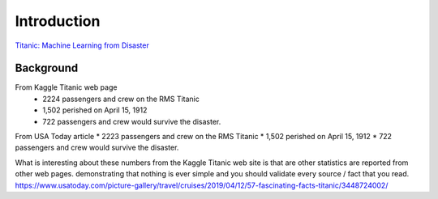 Introduction
============

`Titanic: Machine Learning from Disaster <https://www.kaggle.com/c/titanic/overview>`_


Background
----------

From Kaggle Titanic web page
    * 2224 passengers and crew on the RMS Titanic
    * 1,502 perished on April 15, 1912
    * 722 passengers and crew would survive the disaster.

From USA Today article
* 2223 passengers and crew on the RMS Titanic
* 1,502 perished on April 15, 1912  
* 722 passengers and crew would survive the disaster.

What is interesting about these numbers from the Kaggle Titanic web
site is that are other statistics are reported from other web pages.
demonstrating that nothing is ever simple and you should validate
every source / fact that you read. https://www.usatoday.com/picture-gallery/travel/cruises/2019/04/12/57-fascinating-facts-titanic/3448724002/ 
